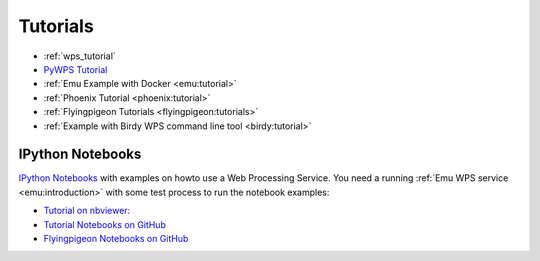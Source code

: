 Tutorials
=========

* :ref:`wps_tutorial`
* `PyWPS Tutorial <http://pywps.org/docs/>`_
* :ref:`Emu Example with Docker <emu:tutorial>`
* :ref:`Phoenix Tutorial <phoenix:tutorial>`
* :ref:`Flyingpigeon Tutorials <flyingpigeon:tutorials>`
* :ref:`Example with Birdy WPS command line tool <birdy:tutorial>`

.. _notebooks:

IPython Notebooks
-----------------

`IPython Notebooks <http://ipython.org/notebook.html>`_ with examples on howto use a Web Processing Service.
You need a running :ref:`Emu WPS service <emu:introduction>` with some test process 
to run the notebook examples:

* `Tutorial on nbviewer: <http://nbviewer.jupyter.org/github/bird-house/birdhouse-docs/tree/master/notebooks/tutorial/>`_
* `Tutorial Notebooks on GitHub <https://github.com/bird-house/birdhouse-docs/tree/master/notebooks/tutorial/>`_
* `Flyingpigeon Notebooks on GitHub <https://github.com/bird-house/flyingpigeon/tree/master/notebooks/>`_

